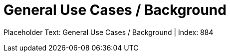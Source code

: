 = General Use Cases / Background
:render_as: Level4
:v291_section: <none>

Placeholder Text: General Use Cases / Background | Index: 884

